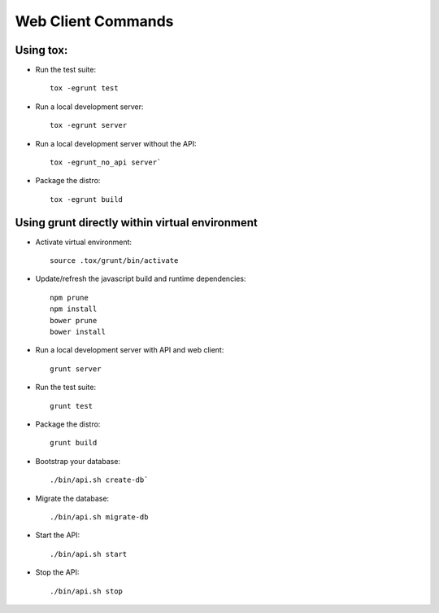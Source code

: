 Web Client Commands
====================

Using tox:
----------

* Run the test suite::
  	
  	tox -egrunt test


* Run a local development server::

  	tox -egrunt server


* Run a local development server without the API::

  	tox -egrunt_no_api server`


* Package the distro::

  	tox -egrunt build


Using grunt directly within virtual environment
-----------------------------------------------

* Activate virtual environment::
  	
  	source .tox/grunt/bin/activate


* Update/refresh the javascript build and runtime dependencies::

  	npm prune
  	npm install
  	bower prune
  	bower install


* Run a local development server with API and web client::

  	grunt server


* Run the test suite::

  	grunt test


* Package the distro::

  	grunt build


* Bootstrap your database::

  ./bin/api.sh create-db`


* Migrate the database::

  	./bin/api.sh migrate-db


* Start the API::

  	./bin/api.sh start

* Stop the API::

  	./bin/api.sh stop
